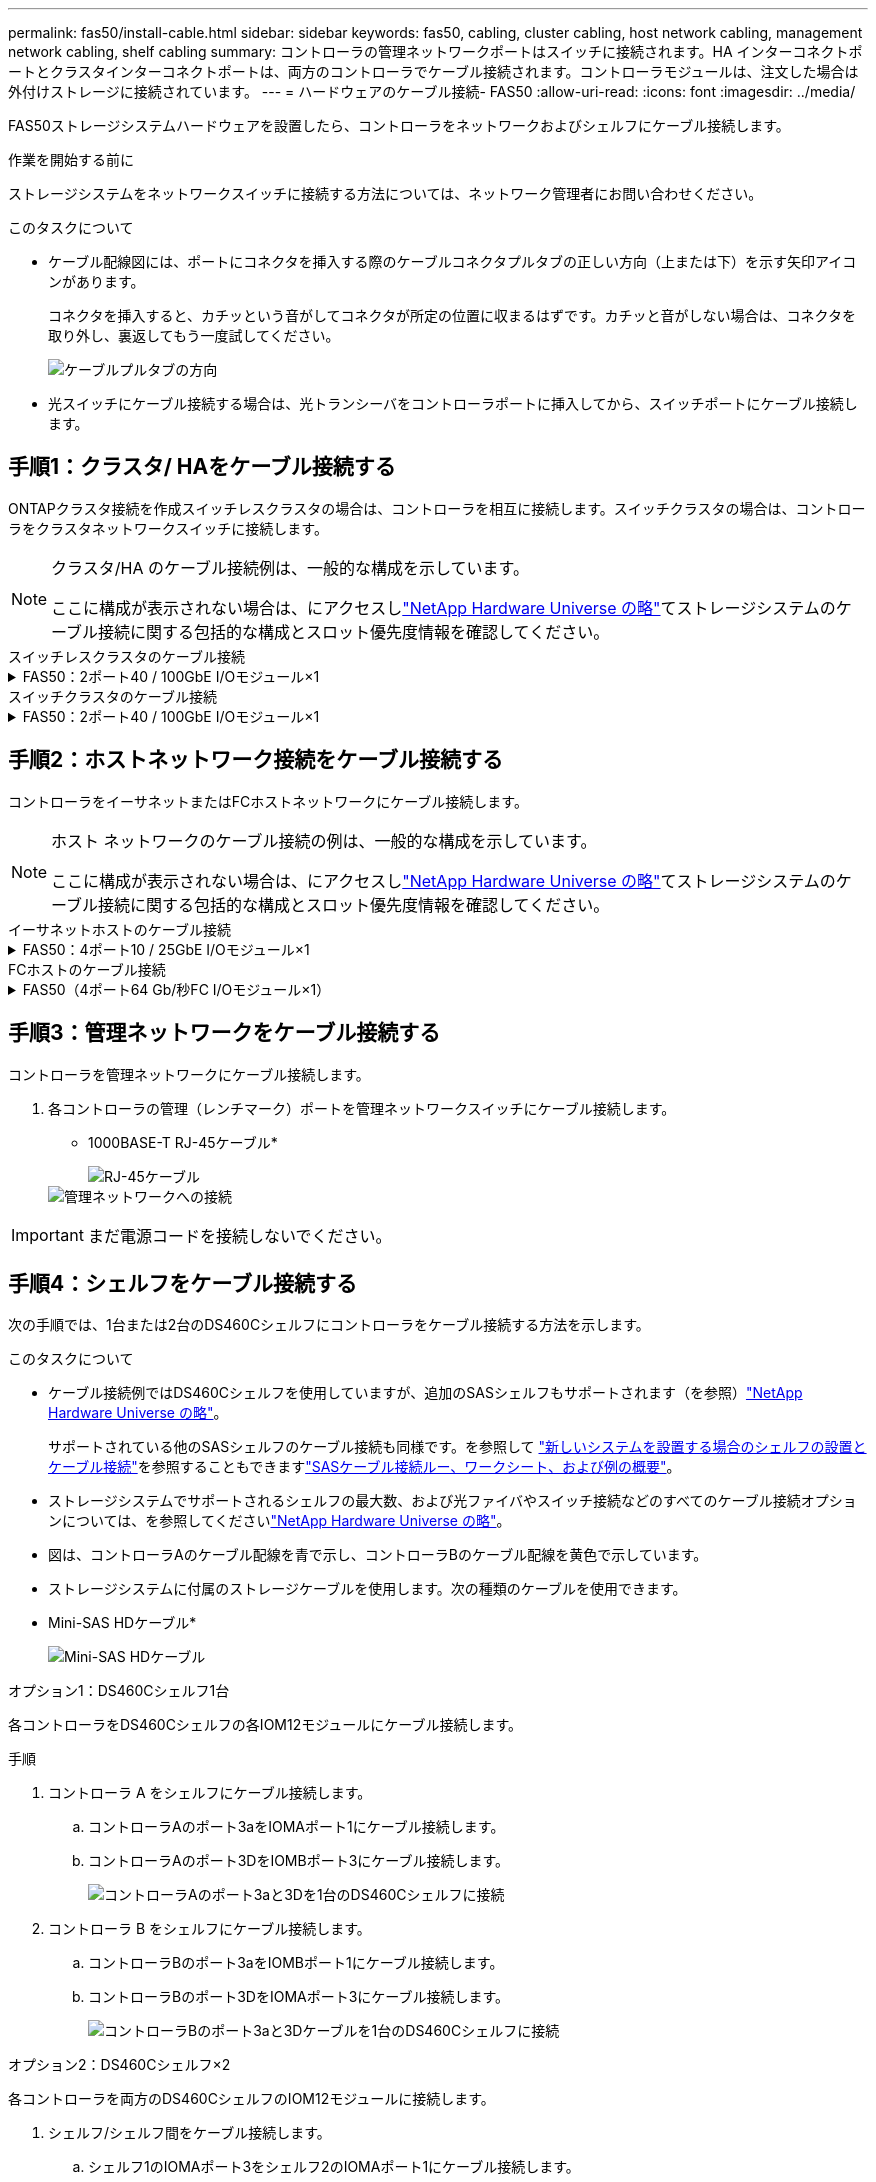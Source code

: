 ---
permalink: fas50/install-cable.html 
sidebar: sidebar 
keywords: fas50, cabling, cluster cabling, host network cabling, management network cabling, shelf cabling 
summary: コントローラの管理ネットワークポートはスイッチに接続されます。HA インターコネクトポートとクラスタインターコネクトポートは、両方のコントローラでケーブル接続されます。コントローラモジュールは、注文した場合は外付けストレージに接続されています。 
---
= ハードウェアのケーブル接続- FAS50
:allow-uri-read: 
:icons: font
:imagesdir: ../media/


[role="lead"]
FAS50ストレージシステムハードウェアを設置したら、コントローラをネットワークおよびシェルフにケーブル接続します。

.作業を開始する前に
ストレージシステムをネットワークスイッチに接続する方法については、ネットワーク管理者にお問い合わせください。

.このタスクについて
* ケーブル配線図には、ポートにコネクタを挿入する際のケーブルコネクタプルタブの正しい方向（上または下）を示す矢印アイコンがあります。
+
コネクタを挿入すると、カチッという音がしてコネクタが所定の位置に収まるはずです。カチッと音がしない場合は、コネクタを取り外し、裏返してもう一度試してください。

+
image:../media/drw_cable_pull_tab_direction_ieops-1699.svg["ケーブルプルタブの方向"]

* 光スイッチにケーブル接続する場合は、光トランシーバをコントローラポートに挿入してから、スイッチポートにケーブル接続します。




== 手順1：クラスタ/ HAをケーブル接続する

ONTAPクラスタ接続を作成スイッチレスクラスタの場合は、コントローラを相互に接続します。スイッチクラスタの場合は、コントローラをクラスタネットワークスイッチに接続します。

[NOTE]
====
クラスタ/HA のケーブル接続例は、一般的な構成を示しています。

ここに構成が表示されない場合は、にアクセスしlink:https://hwu.netapp.com["NetApp Hardware Universe の略"^]てストレージシステムのケーブル接続に関する包括的な構成とスロット優先度情報を確認してください。

====
[role="tabbed-block"]
====
.スイッチレスクラスタのケーブル接続
--
.FAS50：2ポート40 / 100GbE I/Oモジュール×1
[%collapsible]
=====
.手順
. クラスタ/ HAインターコネクト接続をケーブル接続します。
+

NOTE: クラスタインターコネクトトラフィックとHAトラフィックは、同じ物理ポートを共有します（スロット4のI/Oモジュール上）。ポートは40 / 100GbEです。

+
.. コントローラAのポートe4aをコントローラBのポートe4aにケーブル接続します。
.. コントローラAのポートe4bをコントローラBのポートe4bにケーブル接続します。
+
* 100GbEクラスタ/ HAインターコネクトケーブル*

+
image::../media/oie_cable100_gbe_qsfp28.png[クラスタHA 100GbEケーブル]

+
image::../media/drw_isi_fas50_switchless_2p_100gbe_cabling_ieops-1937.svg[1つの100GbE IOモジュールを使用したFas50スイッチレスクラスタのケーブル配線図]





=====
--
.スイッチクラスタのケーブル接続
--
.FAS50：2ポート40 / 100GbE I/Oモジュール×1
[%collapsible]
=====
. コントローラをクラスタネットワークスイッチにケーブル接続します。
+

NOTE: クラスタインターコネクトトラフィックとHAトラフィックは、同じ物理ポートを共有します（スロット4のI/Oモジュール上）。ポートは40 / 100GbEです。

+
.. コントローラAのポートe4aをクラスタネットワークスイッチAにケーブル接続します。
.. コントローラAのポートe4bをクラスタネットワークスイッチBにケーブル接続します。
.. コントローラBのポートe4aをクラスタネットワークスイッチAにケーブル接続します。
.. コントローラBのポートe4bをクラスタネットワークスイッチBにケーブル接続します。
+
* 40 / 100GbEクラスタ/ HAインターコネクトケーブル*

+
image::../media/oie_cable100_gbe_qsfp28.png[クラスタHA 40 / 100GbEケーブル]

+
image:../media/drw_isi_fas50_2p_100gbe_switched_cluster_cabling_ieops-1936.svg["1つの100GbE IOモジュールを使用したFAS50スイッチクラスタの配線図"]





=====
--
====


== 手順2：ホストネットワーク接続をケーブル接続する

コントローラをイーサネットまたはFCホストネットワークにケーブル接続します。

[NOTE]
====
ホスト ネットワークのケーブル接続の例は、一般的な構成を示しています。

ここに構成が表示されない場合は、にアクセスしlink:https://hwu.netapp.com["NetApp Hardware Universe の略"^]てストレージシステムのケーブル接続に関する包括的な構成とスロット優先度情報を確認してください。

====
[role="tabbed-block"]
====
.イーサネットホストのケーブル接続
--
.FAS50：4ポート10 / 25GbE I/Oモジュール×1
[%collapsible]
=====
.手順
. 各コントローラで、ポートe2a、e2b、e2c、e2dをイーサネットホストネットワークスイッチにケーブル接続します。
+
* 10/25GbEケーブル*

+
image:../media/oie_cable_sfp_gbe_copper.png["GbE SFP銅線コネクタ、幅= 100px"]

+
image::../media/drw_isi_fas50_4p_25gbe_optional_cabling_ieops-1934.svg[FAS50から10 / 25GbEイーサネットホストネットワークスイッチへのケーブル接続]



=====
--
.FCホストのケーブル接続
--
.FAS50（4ポート64 Gb/秒FC I/Oモジュール×1）
[%collapsible]
=====
.手順
. 各コントローラで、ポート1a、1b、1c、および1dをFCホストネットワークスイッチにケーブル接続します。
+
* 64 Gb/秒FCケーブル*

+
image:../media/oie_cable_sfp_gbe_copper.png["64Gb FCケーブル、幅= 100px"]

+
image::../media/drw_isi_fas50_4p_64gb_fc_optional_cabling_ieops-1935.svg[64Gb FCホストネットワークスイッチへのケーブル接続]



=====
--
====


== 手順3：管理ネットワークをケーブル接続する

コントローラを管理ネットワークにケーブル接続します。

. 各コントローラの管理（レンチマーク）ポートを管理ネットワークスイッチにケーブル接続します。
+
* 1000BASE-T RJ-45ケーブル*

+
image::../media/oie_cable_rj45.png[RJ-45ケーブル]

+
image::../media/drw_isi_fas50_wrench_cabling_ieops-1938.svg[管理ネットワークへの接続]




IMPORTANT: まだ電源コードを接続しないでください。



== 手順4：シェルフをケーブル接続する

次の手順では、1台または2台のDS460Cシェルフにコントローラをケーブル接続する方法を示します。

.このタスクについて
* ケーブル接続例ではDS460Cシェルフを使用していますが、追加のSASシェルフもサポートされます（を参照）link:https://hwu.netapp.com["NetApp Hardware Universe の略"^]。
+
サポートされている他のSASシェルフのケーブル接続も同様です。を参照して link:../sas3/install-new-system.html["新しいシステムを設置する場合のシェルフの設置とケーブル接続"^]を参照することもできますlink:../sas3/overview-cabling-rules-examples.html["SASケーブル接続ルー、ワークシート、および例の概要"^]。

* ストレージシステムでサポートされるシェルフの最大数、および光ファイバやスイッチ接続などのすべてのケーブル接続オプションについては、を参照してくださいlink:https://hwu.netapp.com["NetApp Hardware Universe の略"^]。
* 図は、コントローラAのケーブル配線を青で示し、コントローラBのケーブル配線を黄色で示しています。
* ストレージシステムに付属のストレージケーブルを使用します。次の種類のケーブルを使用できます。
+
* Mini-SAS HDケーブル*

+
image::../media/oie_cable_mini_sas_hd_to_mini_sas_hd.svg[Mini-SAS HDケーブル]



[role="tabbed-block"]
====
.オプション1：DS460Cシェルフ1台
--
各コントローラをDS460Cシェルフの各IOM12モジュールにケーブル接続します。

.手順
. コントローラ A をシェルフにケーブル接続します。
+
.. コントローラAのポート3aをIOMAポート1にケーブル接続します。
.. コントローラAのポート3DをIOMBポート3にケーブル接続します。
+
image:../media/drw_isi_fas50_1_ds460c_controller_a_cabling_ieops-2167.svg["コントローラAのポート3aと3Dを1台のDS460Cシェルフに接続"]



. コントローラ B をシェルフにケーブル接続します。
+
.. コントローラBのポート3aをIOMBポート1にケーブル接続します。
.. コントローラBのポート3DをIOMAポート3にケーブル接続します。
+
image:../media/drw_isi_fas50_1_ds460c_controller_b_cabling_ieops-2169.svg["コントローラBのポート3aと3Dケーブルを1台のDS460Cシェルフに接続"]





--
.オプション2：DS460Cシェルフ×2
--
各コントローラを両方のDS460CシェルフのIOM12モジュールに接続します。

. シェルフ/シェルフ間をケーブル接続します。
+
.. シェルフ1のIOMAポート3をシェルフ2のIOMAポート1にケーブル接続します。
.. シェルフ1のIOMBポート3をシェルフ2のIOMBポート1にケーブル接続します。
+
image:../media/drw_isi_fas50_2_ds460c_shelf_to_shelf_ieops-2172.svg["シェルフとシェルフの接続をケーブル接続"]



. コントローラ A をシェルフにケーブル接続します。
+
.. コントローラAのポート3aをシェルフ1のIOMAポート1にケーブル接続します。
.. コントローラAのポート3Dをシェルフ2のIOMBポート3にケーブル接続します。
+
image:../media/drw_isi_fas50_2_ds460c_controller_a_cabling_ieops-2170.svg["コントローラAのポート3aと3Dを2台のDS460Cシェルフに接続"]



. コントローラ B をシェルフにケーブル接続します。
+
.. コントローラBのポート3aをシェルフ1のIOMBポート1にケーブル接続します。
.. コントローラBのポート3Dをシェルフ2のIOMAポート3にケーブル接続します。
+
image:../media/drw_isi_fas50_2_ds460c_controller_b_cabling_ieops-2171.svg["コントローラBのポート3aと3Dを2台のDS460Cシェルフに接続"]





--
====
.次の手順
ストレージシステム用のハードウェアのケーブル接続が完了したら、link:install-power-hardware.html["ストレージ・システムの電源をオンにする"]
